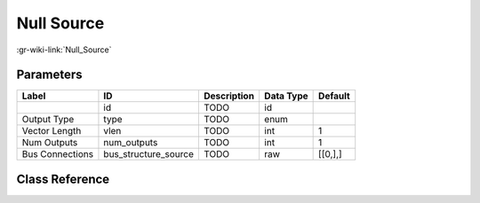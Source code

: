 -----------
Null Source
-----------

:gr-wiki-link:`Null_Source`

Parameters
**********

+-------------------------+-------------------------+-------------------------+-------------------------+-------------------------+
|Label                    |ID                       |Description              |Data Type                |Default                  |
+=========================+=========================+=========================+=========================+=========================+
|                         |id                       |TODO                     |id                       |                         |
+-------------------------+-------------------------+-------------------------+-------------------------+-------------------------+
|Output Type              |type                     |TODO                     |enum                     |                         |
+-------------------------+-------------------------+-------------------------+-------------------------+-------------------------+
|Vector Length            |vlen                     |TODO                     |int                      |1                        |
+-------------------------+-------------------------+-------------------------+-------------------------+-------------------------+
|Num Outputs              |num_outputs              |TODO                     |int                      |1                        |
+-------------------------+-------------------------+-------------------------+-------------------------+-------------------------+
|Bus Connections          |bus_structure_source     |TODO                     |raw                      |[[0,],]                  |
+-------------------------+-------------------------+-------------------------+-------------------------+-------------------------+

Class Reference
*******************

.. tabs::

   .. group-tab:: Python
      TODO

   .. group-tab:: C++

      .. doxygengroup:: block_blocks_null_source
         :content-only:
         :undoc-members:
         :private-members:
         :members:

